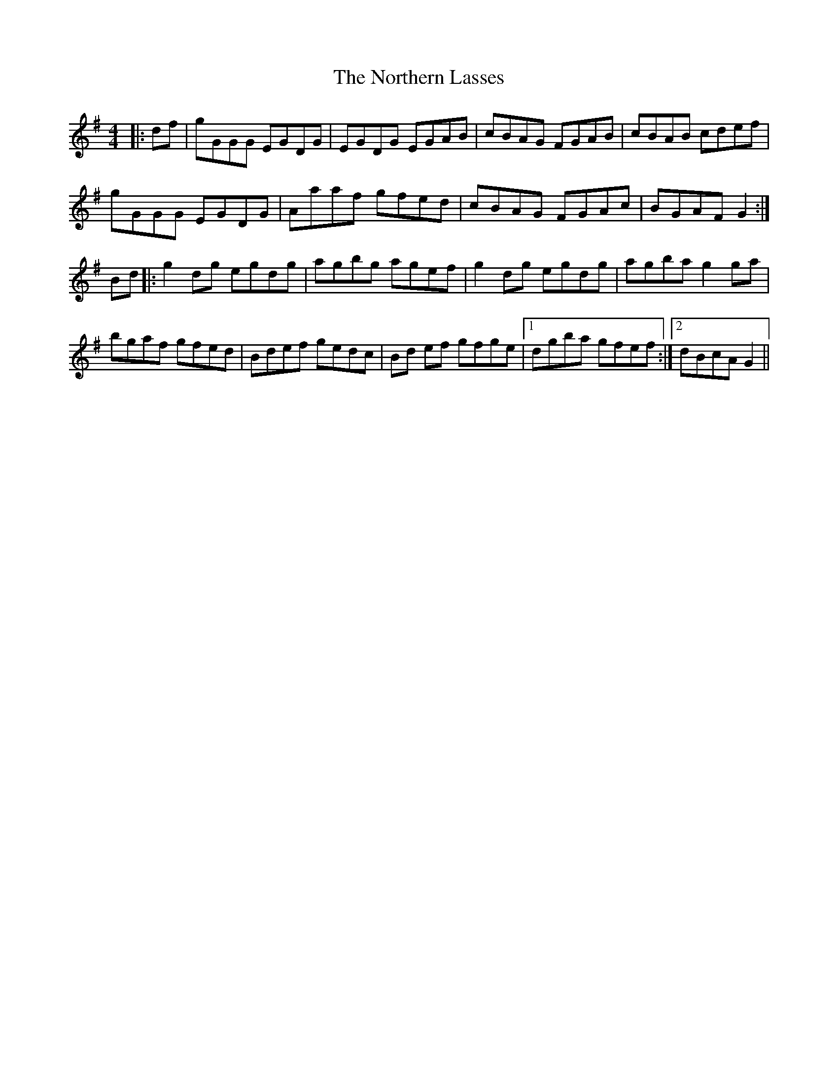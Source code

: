 X: 29645
T: Northern Lasses, The
R: reel
M: 4/4
K: Gmajor
|:df|gGGG EGDG|EGDG EGAB|cBAG FGAB|cBAB cdef|
gGGG EGDG|Aaaf gfed|cBAG FGAc|BGAF G2:|
Bd|:g2 dg egdg|agbg agef|g2 dg egdg|agba g2 ga|
bgaf gfed|Bdef gedc|Bd ef gfge|1 dgba gfef:|2 dBcA G2||

